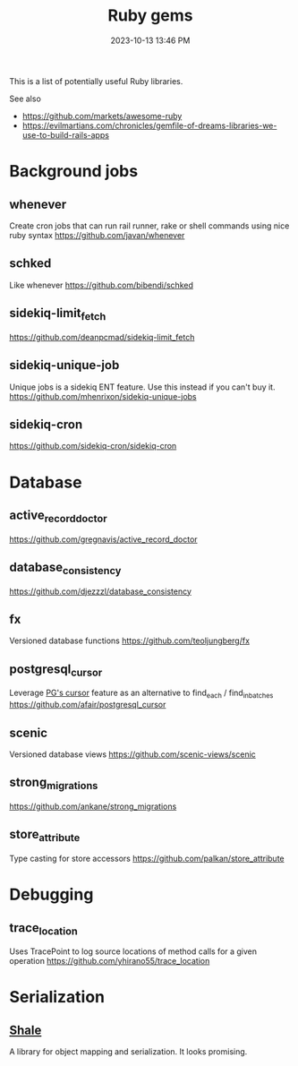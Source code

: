 :PROPERTIES:
:ID:       6A08F445-6C81-4C71-BBA6-6974CABFD0CE
:END:
#+title: Ruby gems
#+date: 2023-10-13 13:46 PM
#+updated:  2024-05-31 12:03 PM
#+filetags: :ruby:

This is a list of potentially useful Ruby libraries.

See also
- https://github.com/markets/awesome-ruby
- https://evilmartians.com/chronicles/gemfile-of-dreams-libraries-we-use-to-build-rails-apps

* Background jobs
** whenever
   Create cron jobs that can run rail runner, rake or shell commands using nice
   ruby syntax
   https://github.com/javan/whenever
** schked
   Like whenever
   https://github.com/bibendi/schked
** sidekiq-limit_fetch
   https://github.com/deanpcmad/sidekiq-limit_fetch
** sidekiq-unique-job
   Unique jobs is a sidekiq ENT feature. Use this instead if you can't buy it.
   https://github.com/mhenrixon/sidekiq-unique-jobs
** sidekiq-cron
   https://github.com/sidekiq-cron/sidekiq-cron
* Database
** active_record_doctor
   https://github.com/gregnavis/active_record_doctor
** database_consistency
   https://github.com/djezzzl/database_consistency
** fx
   Versioned database functions
   https://github.com/teoljungberg/fx
** postgresql_cursor
   Leverage [[https://www.postgresql.org/docs/16/plpgsql-cursors.html][PG's cursor]] feature as an alternative to find_each / find_in_batches
   https://github.com/afair/postgresql_cursor
** scenic
   Versioned database views
   https://github.com/scenic-views/scenic
** strong_migrations
   https://github.com/ankane/strong_migrations
** store_attribute
   Type casting for store accessors
   https://github.com/palkan/store_attribute
* Debugging
** trace_location
   Uses TracePoint to log source locations of method calls for a given operation
   https://github.com/yhirano55/trace_location
* Serialization
** [[https://www.shalerb.org/][Shale]]
   A library for object mapping and serialization. It looks promising.
